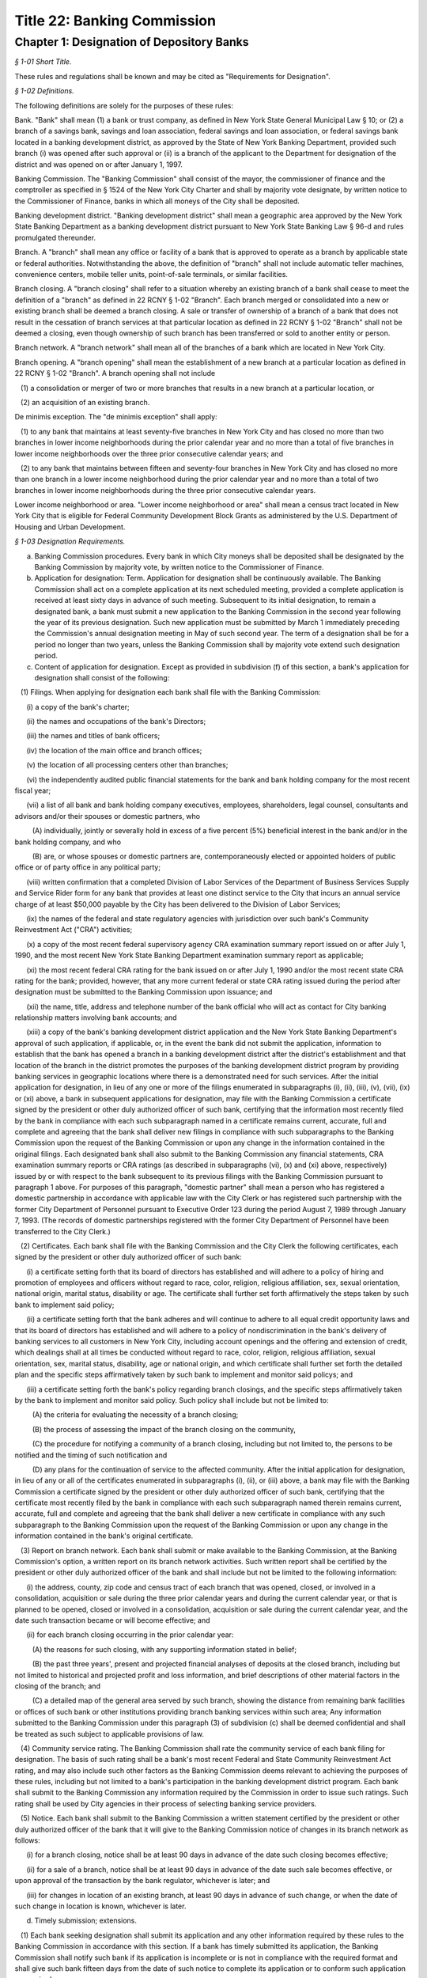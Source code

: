 Title 22: Banking Commission
======================================================================================================

Chapter 1: Designation of Depository Banks
------------------------------------------------------------------------------------------------------------------------------------------------------



*§ 1-01 Short Title.*


These rules and regulations shall be known and may be cited as "Requirements for Designation".






*§ 1-02 Definitions.*


The following definitions are solely for the purposes of these rules:

Bank. "Bank" shall mean (1) a bank or trust company, as defined in New York State General Municipal Law § 10; or (2) a branch of a savings bank, savings and loan association, federal savings and loan association, or federal savings bank located in a banking development district, as approved by the State of New York Banking Department, provided such branch (i) was opened after such approval or (ii) is a branch of the applicant to the Department for designation of the district and was opened on or after January 1, 1997.

Banking Commission. The "Banking Commission" shall consist of the mayor, the commissioner of finance and the comptroller as specified in § 1524 of the New York City Charter and shall by majority vote designate, by written notice to the Commissioner of Finance, banks in which all moneys of the City shall be deposited.

Banking development district. "Banking development district" shall mean a geographic area approved by the New York State Banking Department as a banking development district pursuant to New York State Banking Law § 96-d and rules promulgated thereunder.

Branch. A "branch" shall mean any office or facility of a bank that is approved to operate as a branch by applicable state or federal authorities. Notwithstanding the above, the definition of "branch" shall not include automatic teller machines, convenience centers, mobile teller units, point-of-sale terminals, or similar facilities.

Branch closing. A "branch closing" shall refer to a situation whereby an existing branch of a bank shall cease to meet the definition of a "branch" as defined in 22 RCNY § 1-02 "Branch". Each branch merged or consolidated into a new or existing branch shall be deemed a branch closing. A sale or transfer of ownership of a branch of a bank that does not result in the cessation of branch services at that particular location as defined in 22 RCNY § 1-02 "Branch" shall not be deemed a closing, even though ownership of such branch has been transferred or sold to another entity or person.

Branch network. A "branch network" shall mean all of the branches of a bank which are located in New York City.

Branch opening. A "branch opening" shall mean the establishment of a new branch at a particular location as defined in 22 RCNY § 1-02 "Branch". A branch opening shall not include

   (1) a consolidation or merger of two or more branches that results in a new branch at a particular location, or

   (2) an acquisition of an existing branch.

De minimis exception. The "de minimis exception" shall apply:

   (1) to any bank that maintains at least seventy-five branches in New York City and has closed no more than two branches in lower income neighborhoods during the prior calendar year and no more than a total of five branches in lower income neighborhoods over the three prior consecutive calendar years; and

   (2) to any bank that maintains between fifteen and seventy-four branches in New York City and has closed no more than one branch in a lower income neighborhood during the prior calendar year and no more than a total of two branches in lower income neighborhoods during the three prior consecutive calendar years.

Lower income neighborhood or area. "Lower income neighborhood or area" shall mean a census tract located in New York City that is eligible for Federal Community Development Block Grants as administered by the U.S. Department of Housing and Urban Development.






*§ 1-03 Designation Requirements.*


(a) Banking Commission procedures. Every bank in which City moneys shall be deposited shall be designated by the Banking Commission by majority vote, by written notice to the Commissioner of Finance.

(b) Application for designation: Term. Application for designation shall be continuously available. The Banking Commission shall act on a complete application at its next scheduled meeting, provided a complete application is received at least sixty days in advance of such meeting. Subsequent to its initial designation, to remain a designated bank, a bank must submit a new application to the Banking Commission in the second year following the year of its previous designation. Such new application must be submitted by March 1 immediately preceding the Commission's annual designation meeting in May of such second year. The term of a designation shall be for a period no longer than two years, unless the Banking Commission shall by majority vote extend such designation period.

(c) Content of application for designation. Except as provided in subdivision (f) of this section, a bank's application for designation shall consist of the following:

   (1) Filings. When applying for designation each bank shall file with the Banking Commission:

      (i) a copy of the bank's charter;

      (ii) the names and occupations of the bank's Directors;

      (iii) the names and titles of bank officers;

      (iv) the location of the main office and branch offices;

      (v) the location of all processing centers other than branches;

      (vi) the independently audited public financial statements for the bank and bank holding company for the most recent fiscal year;

      (vii) a list of all bank and bank holding company executives, employees, shareholders, legal counsel, consultants and advisors and/or their spouses or domestic partners, who

         (A) individually, jointly or severally hold in excess of a five percent (5%) beneficial interest in the bank and/or in the bank holding company, and who

         (B) are, or whose spouses or domestic partners are, contemporaneously elected or appointed holders of public office or of party office in any political party;

      (viii) written confirmation that a completed Division of Labor Services of the Department of Business Services Supply and Service Rider form for any bank that provides at least one distinct service to the City that incurs an annual service charge of at least $50,000 payable by the City has been delivered to the Division of Labor Services;

      (ix) the names of the federal and state regulatory agencies with jurisdiction over such bank's Community Reinvestment Act ("CRA") activities;

      (x) a copy of the most recent federal supervisory agency CRA examination summary report issued on or after July 1, 1990, and the most recent New York State Banking Department examination summary report as applicable;

      (xi) the most recent federal CRA rating for the bank issued on or after July 1, 1990 and/or the most recent state CRA rating for the bank; provided, however, that any more current federal or state CRA rating issued during the period after designation must be submitted to the Banking Commission upon issuance; and

      (xii) the name, title, address and telephone number of the bank official who will act as contact for City banking relationship matters involving bank accounts; and

      (xiii) a copy of the bank's banking development district application and the New York State Banking Department's approval of such application, if applicable, or, in the event the bank did not submit the application, information to establish that the bank has opened a branch in a banking development district after the district's establishment and that location of the branch in the district promotes the purposes of the banking development district program by providing banking services in geographic locations where there is a demonstrated need for such services. After the initial application for designation, in lieu of any one or more of the filings enumerated in subparagraphs (i), (ii), (iii), (v), (vii), (ix) or (xi) above, a bank in subsequent applications for designation, may file with the Banking Commission a certificate signed by the president or other duly authorized officer of such bank, certifying that the information most recently filed by the bank in compliance with each such subparagraph named in a certificate remains current, accurate, full and complete and agreeing that the bank shall deliver new filings in compliance with such subparagraphs to the Banking Commission upon the request of the Banking Commission or upon any change in the information contained in the original filings. Each designated bank shall also submit to the Banking Commission any financial statements, CRA examination summary reports or CRA ratings (as described in subparagraphs (vi), (x) and (xi) above, respectively) issued by or with respect to the bank subsequent to its previous filings with the Banking Commission pursuant to paragraph 1 above. For purposes of this paragraph, "domestic partner" shall mean a person who has registered a domestic partnership in accordance with applicable law with the City Clerk or has registered such partnership with the former City Department of Personnel pursuant to Executive Order 123  during the period August 7, 1989 through January 7, 1993. (The records of domestic partnerships registered with the former City Department of Personnel have been transferred to the City Clerk.)

   (2) Certificates. Each bank shall file with the Banking Commission and the City Clerk the following certificates, each signed by the president or other duly authorized officer of such bank:

      (i) a certificate setting forth that its board of directors has established and will adhere to a policy of hiring and promotion of employees and officers without regard to race, color, religion, religious affiliation, sex, sexual orientation, national origin, marital status, disability or age. The certificate shall further set forth affirmatively the steps taken by such bank to implement said policy;

      (ii) a certificate setting forth that the bank adheres and will continue to adhere to all equal credit opportunity laws and that its board of directors has established and will adhere to a policy of nondiscrimination in the bank's delivery of banking services to all customers in New York City, including account openings and the offering and extension of credit, which dealings shall at all times be conducted without regard to race, color, religion, religious affiliation, sexual orientation, sex, marital status, disability, age or national origin, and which certificate shall further set forth the detailed plan and the specific steps affirmatively taken by such bank to implement and monitor said policys; and

      (iii) a certificate setting forth the bank's policy regarding branch closings, and the specific steps affirmatively taken by the bank to implement and monitor said policy. Such policy shall include but not be limited to:

         (A) the criteria for evaluating the necessity of a branch closing;

         (B) the process of assessing the impact of the branch closing on the community,

         (C) the procedure for notifying a community of a branch closing, including but not limited to, the persons to be notified and the timing of such notification and

         (D) any plans for the continuation of service to the affected community. After the initial application for designation, in lieu of any or all of the certificates enumerated in subparagraphs (i), (ii), or (iii) above, a bank may file with the Banking Commission a certificate signed by the president or other duly authorized officer of such bank, certifying that the certificate most recently filed by the bank in compliance with each such subparagraph named therein remains current, accurate, full and complete and agreeing that the bank shall deliver a new certificate in compliance with any such subparagraph to the Banking Commission upon the request of the Banking Commission or upon any change in the information contained in the bank's original certificate.

   (3) Report on branch network. Each bank shall submit or make available to the Banking Commission, at the Banking Commission's option, a written report on its branch network activities. Such written report shall be certified by the president or other duly authorized officer of the bank and shall include but not be limited to the following information:

      (i) the address, county, zip code and census tract of each branch that was opened, closed, or involved in a consolidation, acquisition or sale during the three prior calendar years and during the current calendar year, or that is planned to be opened, closed or involved in a consolidation, acquisition or sale during the current calendar year, and the date such transaction became or will become effective; and

      (ii) for each branch closing occurring in the prior calendar year:

         (A) the reasons for such closing, with any supporting information stated in belief;

         (B) the past three years', present and projected financial analyses of deposits at the closed branch, including but not limited to historical and projected profit and loss information, and brief descriptions of other material factors in the closing of the branch; and

         (C) a detailed map of the general area served by such branch, showing the distance from remaining bank facilities or offices of such bank or other institutions providing branch banking services within such area; Any information submitted to the Banking Commission under this paragraph (3) of subdivision (c) shall be deemed confidential and shall be treated as such subject to applicable provisions of law.

   (4) Community service rating. The Banking Commission shall rate the community service of each bank filing for designation. The basis of such rating shall be a bank's most recent Federal and State Community Reinvestment Act rating, and may also include such other factors as the Banking Commission deems relevant to achieving the purposes of these rules, including but not limited to a bank's participation in the banking development district program. Each bank shall submit to the Banking Commission any information required by the Commission in order to issue such ratings. Such rating shall be used by City agencies in their process of selecting banking service providers.

   (5) Notice. Each bank shall submit to the Banking Commission a written statement certified by the president or other duly authorized officer of the bank that it will give to the Banking Commission notice of changes in its branch network as follows:

      (i) for a branch closing, notice shall be at least 90 days in advance of the date such closing becomes effective;

      (ii) for a sale of a branch, notice shall be at least 90 days in advance of the date such sale becomes effective, or upon approval of the transaction by the bank regulator, whichever is later; and

      (iii) for changes in location of an existing branch, at least 90 days in advance of such change, or when the date of such change in location is known, whichever is later.

(d) Timely submission; extensions. 

   (1) Each bank seeking designation shall submit its application and any other information required by these rules to the Banking Commission in accordance with this section. If a bank has timely submitted its application, the Banking Commission shall notify such bank if its application is incomplete or is not in compliance with the required format and shall give such bank fifteen days from the date of such notice to complete its application or to conform such application as required.

   (2) If a bank knows that it will be unable to complete its application in a timely manner, it may apply for an extension of time for submission of materials to the Banking Commission. The Banking Commission shall have the discretion to grant an extension of time up to an additional thirty days for the submission of missing materials if the bank applies for such an extension thirty days prior to the date the application is due.

   (3) If a bank has failed to timely submit its application by the required date or within the applicable extension of time, or to complete or conform its application within fifteen days of notification by the Banking Commission of the need thereof, and such bank is not subject to the "necessity exception" as set forth in subdivision (f) of this section, then such bank shall not be designated and shall be subject to the provisions of 22 RCNY § 1-04.

(e) Other requirements.

   (1) Except as provided in subdivision (f) of this 22 RCNY § 1-03, no bank shall be designated or shall remain designated pursuant to these rules unless it shall meet the following criteria:

      (i) it shall agree to pay into the City treasury interest or to provide the City with equivalent value on the daily balances at a rate which the Banking Commission shall negotiate according to the current rate of interest upon like balances deposited in banks in the City by private persons or corporations;

      (ii) it shall retain throughout the designation period a minimum state CRA rating of "2" or its equivalent as determined by the New York State Banking Department and a minimum federal CRA rating of "Satisfactory" or its equivalent as determined by the appropriate federal regulator on or after July 1, 1990, as applicable;

      (iii) (A) Branch closing formula. For a bank that maintains at least fifteen branches in New York City at the time it applies for designation and has opened more branches than it closed in New York City during the prior calendar year or cumulatively over the three prior calendar years: Such bank shall not have (a) opened in lower income areas, fewer than 25% of the total number of branches it opened in New York City during the prior calendar year or cumulatively over the three prior calendar years and (b) dosed in lower income areas, more than 66% of the total number of branches it closed in New York City during the prior calendar year or cumulatively over the three prior calendar years; or

         (B) for a bank that maintains at least fifteen branches in New York City at the time it applies for designation and has closed more branches than it opened in New York City during the prior calendar year or cumulatively over the three prior calendar years: Such bank shall not have closed in lower income areas, more than 66% of the total number of branches it closed in New York City during the prior calendar year or cumulatively over the three prior calendar years;

         (C) the above branch closing formula shall not apply to a bank so long as the bank satisfies the de minimis exception set forth in 22 RCNY § 1-02.

      (iv) it shall adhere to its policies as provided in the certificates filed by such bank with the Banking Commission and the City Clerk

         (A) on branch closings, as set forth in 22 RCNY § 1-03(c)(2)(iii); and

         (B) of not discriminating in the hiring and promotion of employees and officers or in the provision and delivery of banking services, as set forth in 22 RCNY § 1-03(c)(2)(i) and (ii)

      (v) if any bank seeking to be designated or any bank that is already designated fails to meet the branch closing formula set forth in 22 RCNY § 1-03(e)(1)(iii) or to conform to any of its policies stated above in paragraph (1)(iv) of this subdivision (e), then such bank shall be given the opportunity to raise relevant material facts in its defense before any action on its designation is taken. If the Banking Commission determines that the bank has either not met the branch formula standards or failed to conform to any stated policies, then the Banking Commission shall not designate such bank or shall revoke its designation upon thirty days' notice to such bank, except as provided in subdivision (f) of this section, and such bank shall be subject to the provisions of 22 RCNY § 1-04.

   (2) The Banking Commission shall have discretion not to designate a bank:

      (i) which closed more branches than it opened in New York City during the prior calendar year or cumulatively over the three prior calendar years if more than 25% but fewer than 66% of its total closings in New York City in the prior calendar year or cumulatively over the three prior calendar years were in lower income areas; or

      (ii) which opened more branches than it closed in New York City during the prior calendar year or cumulatively over the three prior years if fewer than 25% of its total openings in New York City in the prior calendar year or cumulatively over the three prior calendar years were in lower income areas. Before determining whether not to designate a bank under this paragraph (2) of subdivision (e), the Banking Commission shall provide such bank an opportunity to raise relevant material facts in its defense. If the Banking Commission determines not to designate such bank, such bank shall be subject to the provisions of 22 RCNY § 1-04.

(f) Necessity exception.

   (1) The Banking Commission in its discretion may designate as a City depository a bank that does not meet the criteria set forth in this section upon a determination in writing, by majority vote, that the deposit of City moneys in such bank is necessary to obtain essential services that are not reasonably obtainable elsewhere. Notwithstanding the preceding sentence, the Banking Commission shall not designate a bank pursuant to this subdivision where the bank (i) is a branch of a savings bank, savings and loan association, federal savings and loan association, or federal savings bank located in a banking development district; or (ii) fails to comply with the designation criteria specified in subparagraphs (c)(2)(i) and (e)(1)(i) of this section.

   (2) This exception to the designation requirements, hereinafter referred to as "the necessary exception," may be invoked by a City agency or a public administrator of the counties within New York City by petitioning the Banking Commission in writing to designate a bank under the necessity exception. Such petition shall set forth:

      (i) the agency's or public administrator's determination that the services provided by such bank are essential services which are not reasonably obtainable elsewhere and

      (ii) the agency's or public administrator's reasons supporting such a determination. Such petition must be approved by majority vote of the Banking Commission.

   (3) (i) If the petition for a necessity exception is denied by the Banking Commission, then such bank shall not be designated, and the agency or public administrator shall not deposit any moneys or obtain any services incidental to the deposit of City moneys from such bank. In addition, such bank shall be subject to the provisions of 22 RCNY § 1-04.

      (ii) If such petition is granted, the Banking Commission shall

         (A) by majority vote designate such bank, in writing, under the necessity exception for the sole purpose of providing such services to the City,

         (B) state in writing which services provided by the bank are specifically covered by the necessity exception and thus are services that the bank is allowed to provide to the City and

         (C) send a copy of such designation and written authorization of allowable services to be provided by such bank to the City Office of Contracts, or its equivalent.

   (4) If such bank shall be designated by the Banking Commission under the necessity exception as set forth above, then such bank shall be conditionally designated and its relationship to the City shall be subject to the following conditions:

      (i) The bank shall provide only those services to the City that are specifically permitted under the necessity exception and that have been authorized in writing by the Banking Commission. No other banking agreements, banking services, or bank accounts with the City of New York shall be permitted and no currently effective agreement between the subject bank and the City shall be renewed or extended unless and until such bank meets all of the designation requirements under these rules and is then designated by the Banking Commission unconditionally. The provisions of 22 RCNY § 1-04 shall apply to all deposits or other incidental banking services not specifically covered by the necessity exception.

      (ii) A bank which shall have been conditionally designated may submit its application to be unconditionally designated for the next biennial designation period, or for some earlier time at the discretion of the Banking Commission.






*§ 1-04 Revocation and Consequences of Nondesignation.*


(a) Except as provided for under the necessity exception, the Banking Commission shall not designate any bank if it determines in writing, by majority vote, that such bank has not complied with any designation requirement contained herein.

(b) If the Banking Commission shall determine in writing, by majority vote, that a designated bank has violated any designation requirement stated herein and that such bank is not subject to the necessity exception, then the Banking Commission shall revoke its designation upon thirty days' notice to such bank. If a designated bank violates the branch closing formula that is set forth in paragraph (1)(iii) of subdivision (e) of 22 RCNY § 1-03 or fails to conform to any of the policies listed in paragraph (1)(iv) of that subdivision, then such bank shall be given the opportunity to raise relevant material facts in its defense before any action on its designation is taken.

(c) If the Banking Commission does not designate a bank or revokes its designation based upon the bank's failure to meet the City's designation requirements as stated herein, and if such bank has not been conditionally designated, then such bank shall be prohibited from holding City or public administrator deposits, and from providing banking services to the City, and making agreements or contracts with City agencies for banking services that are incidental to the holding of deposits of City moneys.

(d) In any such case described in subdivisions (b) and (c) herein, City agencies or public administrators that obtain any services incidental to the holding of City deposits from such bank must prepare a plan for the prompt and orderly withdrawal of funds from the bank, including but not limited to, termination of any agreement with such bank for the provision of banking services incidental to the holding of deposits of City moneys and removal of any City deposits from such bank.

(e) Any bank not designated by the Banking Commission or whose designation has been revoked, may resubmit its application for designation in accordance with the provisions of these rules.






*§ 1-05 Severability.*


If any provision of these rules and regulations or the application thereof to any person, entity, bank or circumstance is adjudged invalid by a court of competent jurisdiction, such determination shall not affect or impair the validity of the other provisions of these rules and regulations or the application thereof to other persons, entities, banks or circumstances.




